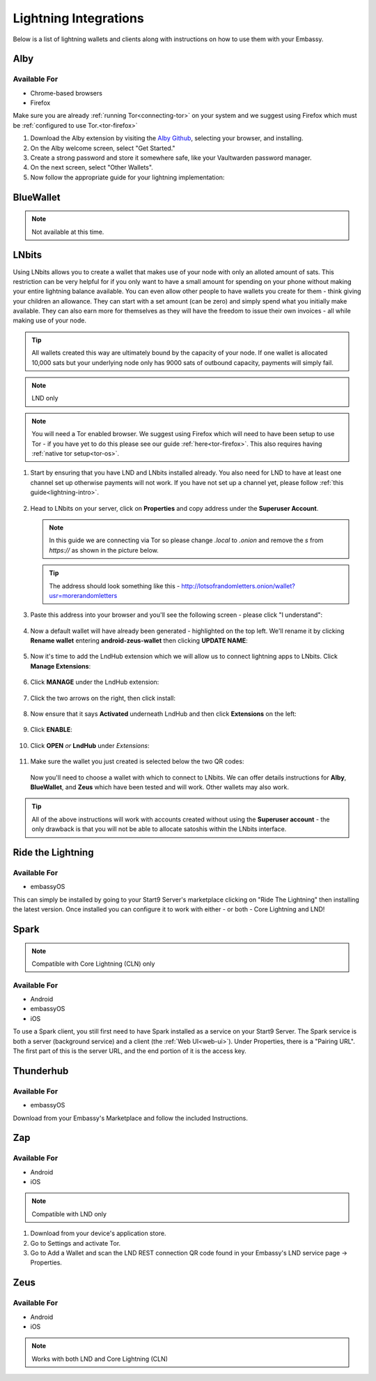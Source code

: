 ======================
Lightning Integrations
======================

Below is a list of lightning wallets and clients along with instructions on how to use them with your Embassy.

Alby
----

Available For
.............
- Chrome-based browsers
- Firefox

Make sure you are already :ref:`running Tor<connecting-tor>` on your system and we suggest using Firefox which must be :ref:`configured to use Tor.<tor-firefox>`

#. Download the Alby extension by visiting the `Alby Github <https://github.com/getAlby/lightning-browser-extension#installation>`_, selecting your browser, and installing.
#. On the Alby welcome screen, select "Get Started."
#. Create a strong password and store it somewhere safe, like your Vaultwarden password manager.
#. On the next screen, select "Other Wallets".
#. Now follow the appropriate guide for your lightning implementation:

.. tabs::

    .. group-tab:: Core Lightning

      #. Click Core Lightning.

         .. figure:: /_static/images/lightning/cln-in-alby.png
            :width: 60%

      #. For "Host" this is your Peer Interface - find this at the top of "Interfaces" within the CLN service on your Embassy. Remove the *http://* at the start.

         .. figure:: /_static/images/lightning/cln-peer-interface.png
            :width: 60%

      #. For "Public key" enter your "Node Id" found at the top of "Properties" (also within the CLN service on your Embassy).

         .. figure:: /_static/images/lightning/cln-nodeid.png
            :width: 60%

      #. For "Rune" you will need to install the `Spark <https://marketplace.start9.com/marketplace/spark-wallet>`_ service on your Embassy, launch the UI, click in the bottom left where you see "v0.3.2" or something similar, and click "Console". 
      
         .. figure:: /_static/images/lightning/enable-console-spark.png
            :width: 60%
      
      #. Enter "commando-rune", hit "execute" and then copy what you see after "rune:" and paste it into Alby.

         .. figure:: /_static/images/lightning/commando-rune.png
            :width: 60%

      #. Leave the Port as 9735. It should look like this:

         .. figure:: /_static/images/lightning/alby-cln.png
            :width: 60%

      #. Click Continue. Once the connection is completed you will see a success page that displays the balance of your CLN node in Sats.  You can now launch the tutorial and learn how to use Alby!

    .. group-tab:: LND

      #. Select "Start9":

         .. figure:: /_static/images/lightning/start9-lnd-in-alby.png
            :width: 60%

      #. You'll now need to enter your LND Connect REST URL from your LND service page's "Properties" section:

         .. figure:: /_static/images/lightning/lnd-connect-rest-url.png
            :width: 60%

      #. Alby will pick up that you are connecting over Tor and suggest using their Companion App (only needed if your browser isn't setup to use Tor) or using Tor natively which you will be able to do. Select TOR (native):

         .. figure:: /_static/images/lightning/alby-tor-native.png
            :width: 60%
      
         .. note:: If this does not work, please ensure that :ref:`Tor is running on your system<connecting-tor>` and that :ref:`Firefox is configured to use it.<tor-firefox>` If you can't get this to work it's OK to use the Companion App - but you will have a better experience with your Start9 Server elsewhere if you take the time to get Tor running on your devices.

      #. Click "Continue" and once connection is completed you will see a success page that displays the balance of your LND node in Sats.  You can now launch the tutorial and learn how to use Alby!

         .. figure:: /_static/images/lightning/alby-success.png
            :width: 60%


.. _blue-wallet-lightning:

BlueWallet
----------

.. note:: Not available at this time.

.. _lnbits-zeus:

LNbits
------

Using LNbits allows you to create a wallet that makes use of your node with only an alloted amount of sats. This restriction can be very helpful for if you only want to have a small amount for spending on your phone without making your entire lightning balance available. You can even allow other people to have wallets you create for them - think giving your children an allowance. They can start with a set amount (can be zero) and simply spend what you initially make available. They can also earn more for themselves as they will have the freedom to issue their own invoices - all while making use of your node.

.. tip:: All wallets created this way are ultimately bound by the capacity of your node. If one wallet is allocated 10,000 sats but your underlying node only has 9000 sats of outbound capacity, payments will simply fail.

.. note:: LND only

.. note:: You will need a Tor enabled browser. We suggest using Firefox which will need to have been setup to use Tor - if you have yet to do this please see our guide :ref:`here<tor-firefox>`. This also requires having :ref:`native tor setup<tor-os>`.

#. Start by ensuring that you have LND and LNbits installed already. You also need for LND to have at least one channel set up otherwise payments will not work. If you have not set up a channel yet, please follow :ref:`this guide<lightning-intro>`.

   .. figure:: /_static/images/services/lnbits/lnbits-lnd-installed.png
      :width: 40%
      :alt: lnbits-lnd-installed

#. Head to LNbits on your server, click on **Properties** and copy address under the **Superuser Account**.

   .. note:: In this guide we are connecting via Tor so please change *.local* to *.onion* and remove the *s* from *https://* as shown in the picture below.

   .. figure:: /_static/images/services/lnbits/local-to-onion.png
      :width: 60%
      :alt: local-to-onion

   .. tip:: The address should look something like this - http://lotsofrandomletters.onion/wallet?usr=morerandomletters

#. Paste this address into your browser and you'll see the following screen - please click "I understand":

   .. figure:: /_static/images/services/lnbits/superuser-first-open.png
      :width: 60%
      :alt: superuser-first-open

#. Now a default wallet will have already been generated - highlighted on the top left. We'll rename it by clicking **Rename wallet** entering **android-zeus-wallet** then clicking **UPDATE NAME**:

   .. figure:: /_static/images/services/lnbits/rename-default-wallet.png
      :width: 60%
      :alt: rename-default-wallet

#. Now it's time to add the LndHub extension which we will allow us to connect lightning apps to LNbits. Click **Manage Extensions**:

   .. figure:: /_static/images/services/lnbits/manage-extensions.png
      :width: 50%
      :alt: manage-extensions

#. Click **MANAGE** under the LndHub extension:

   .. figure:: /_static/images/services/lnbits/lndhub-manage.png
      :width: 40%
      :alt: lndhub-manage

#. Click the two arrows on the right, then click install:

   .. figure:: /_static/images/services/lnbits/arrows-install.png
      :width: 40%
      :alt: arrows-install

#. Now ensure that it says **Activated** underneath LndHub and then click **Extensions** on the left:

   .. figure:: /_static/images/services/lnbits/activated-click-extensions.png
      :width: 40%
      :alt: activated-click-extensions

#. Click **ENABLE**:

   .. figure:: /_static/images/services/lnbits/extensions-enable.png
      :width: 40%
      :alt: extensions-enable

#. Click **OPEN** *or* **LndHub** under *Extensions*:

   .. figure:: /_static/images/services/lnbits/lndhub-open.png
      :width: 40%
      :alt: lndhub-open

#. Make sure the wallet you just created is selected below the two QR codes:

   .. figure:: /_static/images/services/lnbits/lndhub-select-wallet.png
      :width: 40%
      :alt: lndhub-select-wallet

   Now you'll need to choose a wallet with which to connect to LNbits. We can offer details instructions for **Alby**, **BlueWallet**, and **Zeus** which have been tested and will work. Other wallets may also work.

.. tabs::

   .. group-tab:: Alby

      .. note:: This is not the same as connecting Alby directly to your lightning node - using LNbits allows us to allocate a specific amount of funds to Alby instead of giving it full access to your lightning node. We can also use LNbits to permit your Alby wallet to **just receive** satoshis, or the ability to both **receive and spend** satoshis.

   .. group-tab:: BlueWallet

      .. note:: This is not the same as connecting BlueWallet directly to your lightning node - using LNbits allows us to allocate a specific amount of funds to BlueWallet instead of giving it full access to your lightning node. We can also use LNbits to permit BlueWallet to **just receive** satoshis, or the ability to both **receive and spend** satoshis.

      #. Now it's time to set up Blue Wallet so that you can connect it to your lightning node! Start by opening up Blue Wallet and click on the three dots in the top right:

         .. figure:: /_static/images/services/lnbits/bluewallet-three-dots.jpg
            :width: 30%

      #. Click "Network" then "Tor settings":

         .. figure:: /_static/images/services/lnbits/bluewallet-network.jpg
            :width: 30%

         .. figure:: /_static/images/services/lnbits/bluewallet-tor-settings.jpg
            :width: 30%

      #. Click "Start" and it should say "Done" after a short time:

         .. figure:: /_static/images/services/lnbits/bluewallet-tor-start.jpg
            :width: 30%

         .. figure:: /_static/images/services/lnbits//bluewallet-tor-done.jpg
            :width: 30%

      #. Head back to the main screen and click the **+** sign:

         .. figure:: /_static/images/services/lnbits/bluewallet-add-wallet.jpg
            :width: 30%

      #. Click "Import wallet":

         .. figure:: /_static/images/services/lnbits/bluewallet-plus.jpg
            :width: 30%

      #. Click "Scan or import a file"

         .. note:: Screenshots not possible for this step!

      #. Scan the appropriate QR code using your phone's camera.

      #. You'll see this once the wallet is added:

         .. figure:: /_static/images/services/lnbits/bluewallet-wallet-added.jpg
            :width: 30%

      #. You can now add sats to this wallet in two ways. You can allocate sats within LNbits by clicking the **+** icon here:

         .. figure:: /_static/images/services/lnbits/plus-icon.png
            :width: 60%
            :alt: plus-icon

         Let's add 1000 satoshis:

         .. figure:: /_static/images/services/lnbits/add-1000-sats.png
            :width: 60%
            :alt: add-1000-sats

         .. figure:: /_static/images/services/lnbits/1k-sats.png
            :width: 60%
            :alt: 1k-sats

      #. BlueWallet should now show a balance:

         .. figure:: /_static/images/services/lnbits/blue-wallet-balance.jpg
            :width: 25%
            :alt: blue-wallet-balance

      #. You can also receive funds the normal way by hitting "Receive" within BlueWallet.

         .. figure:: /_static/images/services/lnbits/blue-wallet-receive.jpg
            :width: 25%
            :alt: blue-wallet-receive

         .. note:: Funds received this way must be sent from another lightning node, not the LND node underneath LNbits. A lightning payment that originates and terminates at the same node is technically a rebalance, not a normal payment.

      Congratulations! BlueWallet is set up and ready to use lightning via your own lightning node!

   .. group-tab:: Zeus

      .. note:: This is not the same as connecting Zeus directly to your lightning node - using LNbits allows us to allocate a specific amount of funds to Zeus instead of giving it full access to your lightning node. We can also use LNbits to permit Zeus to **just receive** satoshis, or the ability to both **receive and spend** satoshis.

      #. Install `Zeus <https://zeusln.app/>`_.

      #. Click **SCAN NODE CONFIG**.

         .. figure:: /_static/images/services/lnbits/scan-node-config.jpg
            :width: 25%
            :alt: scan-node-config

      #. *If you only want this wallet to be able to RECEIVE PAYMENTS, scan this QR code:*

         .. figure:: /_static/images/services/lnbits/left-qr.png
            :width: 40%
            :alt: left-qr

         *If you are happy for this wallet to be able to both receive and MAKE payments scan this QR code:*

         .. figure:: /_static/images/services/lnbits/right-qr.png
            :width: 40%
            :alt: right-qr

      #. Once scanned, name the wallet if you wish then hit **SAVE NODE CONFIG**.

         .. figure:: /_static/images/services/lnbits/save-node-config.jpg
            :width: 25%
            :alt: save-node-config

      #. Zeus will now connect to your node and you'll see this screen:

         .. figure:: /_static/images/services/lnbits/new-wallet-screen-zeus.png
            :width: 25%
            :alt: new-wallet-screen-zeus

         .. tip:: If it doesn't work, please manually restart the Zeus app.

      #. You can now add sats to this wallet in two ways. You can allocate sats within LNbits by clicking the **+** icon here:

         .. figure:: /_static/images/services/lnbits/plus-icon.png
            :width: 60%
            :alt: plus-icon

         Let's add 1000 satoshis:

         .. figure:: /_static/images/services/lnbits/add-1000-sats.png
            :width: 60%
            :alt: add-1000-sats

         .. figure:: /_static/images/services/lnbits/1k-sats.png
            :width: 60%
            :alt: 1k-sats
      
         Alternatively you can simply hit **Request** in Zeus and receive by generating a standard lightning invoice:

         .. figure:: /_static/images/services/lnbits/zeus-request.png
            :width: 20%
            :alt: zeus-request

         .. note:: This will only work if your node has inbound liquidity. And you cannot send sats from the LND node LNbits is using as that is not a regular lightning payment - that is a reblanace.

      #. Once you have added sats, you can click on this button within Zeus and see your new balance:

         .. figure:: /_static/images/services/lnbits/zeus-balance-button.png
            :width: 20%
            :alt: zeus-balance-button

         .. figure:: /_static/images/services/lnbits/zeus-balance.png
            :width: 20%
            :alt: zeus-balance

         You are now free to make lightning payments - as mentioned your lightning node will need to have the necessary liquidity.

.. tip:: All of the above instructions will work with accounts created without using the **Superuser account** - the only drawback is that you will not be able to allocate satoshis within the LNbits interface.


.. _rtl:

Ride the Lightning
------------------

Available For
.............
- embassyOS

This can simply be installed by going to your Start9 Server's marketplace clicking on "Ride The Lightning" then installing the latest version. Once installed you can configure it to work with either - or both - Core Lightning and LND!

.. _spark:

Spark
-----

.. note:: Compatible with Core Lightning (CLN) only

Available For
.............
- Android
- embassyOS
- iOS

To use a Spark client, you still first need to have Spark installed as a service on your Start9 Server.  The Spark service is both a server (background service) and a client (the :ref:`Web UI<web-ui>`).  Under Properties, there is a "Pairing URL". The first part of this is the server URL, and the end portion of it is the access key.

.. _thunderhub:

Thunderhub
----------

Available For
.............
- embassyOS

Download from your Embassy's Marketplace and follow the included Instructions.

.. _zap:

Zap
---

Available For
.............
- Android
- iOS

.. note:: Compatible with LND only

#. Download from your device's application store.
#. Go to Settings and activate Tor.
#. Go to Add a Wallet and scan the LND REST connection QR code found in your Embassy's LND service page -> Properties.

.. _zeus:

Zeus
----

Available For
.............
- Android
- iOS

.. note:: Works with both LND and Core Lightning (CLN)

.. tabs::

   .. group-tab:: Core Lightning

      #. Download the Zeus: Bitcoin and Lightning wallet from your mobile device's application store.
      #. Open your Embassy's web interface and log in
      #. Select Services -> Core Lightning
      #. Select "Properties"
      #. Click the QR code next to "REST API Quick Connect" to display the QR code
      #. Open Zeus on your mobile device and go to Settings / Get Started -> Connect a node -> +
      #. Select "Use Tor"
      #. Change "Node interface" to "Core Lightning (c-lightning-REST)"
      #. Press "SCAN C-LIGHTNING-REST QR"
      #. Press "SAVE NODE CONFIG"

   .. group-tab:: LND

      #. Download the Zeus: Bitcoin and Lightning wallet from your mobile device's application store.
      #. Open your Embassy's web interface and log in
      #. Select Services -> Lightning Network Daemon
      #. Select "Properties"
      #. Click the QR code icon next to "LND Connect REST URL" to display the QR code
      #. Open Zeus on your mobile device and go to Settings / Get Started -> Connect a node -> +
      #. Select "Use Tor"
      #. Press the "SCAN LNDCONNECT CONFIG" button
      #. Scan the QR Code displayed on the Embassy's LND Connect REST URL screen

         .. note:: If you have trouble scanning it, bring your phone very close to the QR code until it fills the entire target square on your mobile device's QR code camera.
      #. Zeus will fill in your node details based on the information in the QR code
      #. Click "SAVE NODE CONFIG"

